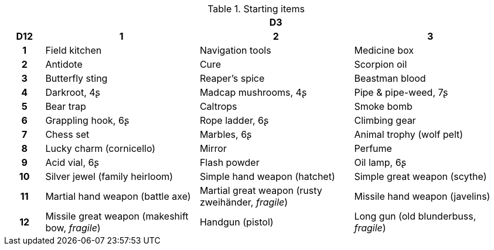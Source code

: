 .Starting items
[[tb_starting_items]]
[options='header, unbreakable', cols="^1h,^4,^4,^4"]
|===
h|  3+h|D3
h|D12
 h|1 h|2 h|3
|1
|Field kitchen
|Navigation tools
|Medicine box
|2
|Antidote
|Cure
|Scorpion oil
|3
|Butterfly sting
|Reaper's spice
|Beastman blood
|4
|Darkroot, 4ʂ
|Madcap mushrooms, 4ʂ
|Pipe & pipe-weed, 7ʂ
|5
|Bear trap
|Caltrops
|Smoke bomb
|6
|Grappling hook, 6ʂ
|Rope ladder, 6ʂ
|Climbing gear
|7
|Chess set
|Marbles, 6ʂ
|Animal trophy (wolf pelt)
|8
|Lucky charm (cornicello)
|Mirror
|Perfume
|9
|Acid vial, 6ʂ
|Flash powder
|Oil lamp, 6ʂ
|10
|Silver jewel (family heirloom)
|Simple hand weapon (hatchet)
|Simple great weapon (scythe)
|11
|Martial hand weapon (battle axe)
|Martial great weapon (rusty zweihänder, _fragile_)
|Missile hand weapon (javelins)
|12
|Missile great weapon (makeshift bow, _fragile_)
|Handgun (pistol)
|Long gun (old blunderbuss, _fragile_)
|===
